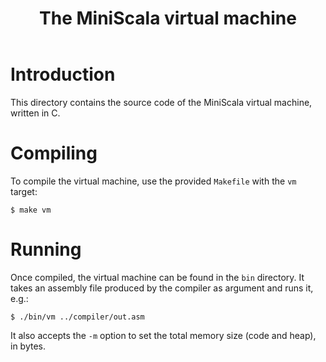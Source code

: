 #+OPTIONS: toc:nil author:nil
#+TITLE: The MiniScala virtual machine

* Introduction

This directory contains the source code of the MiniScala virtual machine, written in C.

* Compiling

To compile the virtual machine, use the provided =Makefile= with the =vm= target:

: $ make vm

* Running

Once compiled, the virtual machine can be found in the =bin= directory. It takes an assembly file produced by the compiler as argument and runs it, e.g.:

: $ ./bin/vm ../compiler/out.asm

It also accepts the =-m= option to set the total memory size (code and heap), in bytes.
